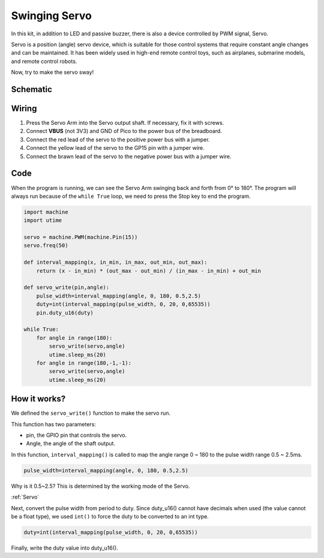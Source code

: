 Swinging Servo
===================

In this kit, in addition to LED and passive buzzer, there is also a device controlled by PWM signal, Servo.

Servo is a position (angle) servo device, which is suitable for those control systems that require constant angle changes and can be maintained. It has been widely used in high-end remote control toys, such as airplanes, submarine models, and remote control robots.

Now, try to make the servo sway!

Schematic
-----------

.. image:: img/11_swinging_servo.png
  :width: 500

Wiring
-------------------------

.. image:: img/wiring_swing_servo.png

1. Press the Servo Arm into the Servo output shaft. If necessary, fix it with screws.
#. Connect **VBUS** (not 3V3) and GND of Pico to the power bus of the breadboard.
#. Connect the red lead of the servo to the positive power bus with a jumper.
#. Connect the yellow lead of the servo to the GP15 pin with a jumper wire.
#. Connect the brawn lead of the servo to the negative power bus with a jumper wire.


Code
--------------------

When the program is running, we can see the Servo Arm swinging back and forth from 0° to 180°. The program will always run because of the ``while True`` loop, we need to press the Stop key to end the program.

.. code-block:: python

    import machine
    import utime

    servo = machine.PWM(machine.Pin(15))
    servo.freq(50)

    def interval_mapping(x, in_min, in_max, out_min, out_max):
        return (x - in_min) * (out_max - out_min) / (in_max - in_min) + out_min

    def servo_write(pin,angle):
        pulse_width=interval_mapping(angle, 0, 180, 0.5,2.5)
        duty=int(interval_mapping(pulse_width, 0, 20, 0,65535))
        pin.duty_u16(duty)

    while True:
        for angle in range(180):
            servo_write(servo,angle)
            utime.sleep_ms(20)
        for angle in range(180,-1,-1):
            servo_write(servo,angle)
            utime.sleep_ms(20)

How it works?
--------------------
We defined the ``servo_write()`` function to make the servo run.

This function has two parameters:

* pin, the GPIO pin that controls the servo.
* Angle, the angle of the shaft output.

In this function, ``interval_mapping()`` is called to map the angle range 0 ~ 180 to the pulse width range 0.5 ~ 2.5ms.

.. code-block:: python

    pulse_width=interval_mapping(angle, 0, 180, 0.5,2.5)

Why is it 0.5~2.5? This is determined by the working mode of the Servo. 

:ref:`Servo`

Next, convert the pulse width from period to duty. Since duty_u16() cannot have decimals when used (the value cannot be a float type), we used ``int()`` to force the duty to be converted to an int type.

.. code-block:: python

    duty=int(interval_mapping(pulse_width, 0, 20, 0,65535))

Finally, write the duty value into duty_u16().